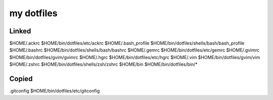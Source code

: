 ===========
my dotfiles
===========

Linked
------

$HOME/.ackrc         $HOME/bin/dotfiles/etc/ackrc
$HOME/.bash_profile  $HOME/bin/dotfiles/shells/bash/bash_profile
$HOME/.bashrc        $HOME/bin/dotfiles/shells/bash/bashrc
$HOME/.gemrc         $HOME/bin/dotfiles/etc/gemrc
$HOME/.gvimrc        $HOME/bin/dotfiles/gvim/gvimrc
$HOME/.hgrc          $HOME/bin/dotfiles/etc/hgrc
$HOME/.vim           $HOME/bin/dotfiles/gvim/vim
$HOME/.zshrc         $HOME/bin/dotfiles/shells/zsh/zshrc
$HOME/bin            $HOME/bin/dotfiles/bin/*

Copied
------

.gitconfig     $HOME/bin/dotfiles/etc/gitconfig

